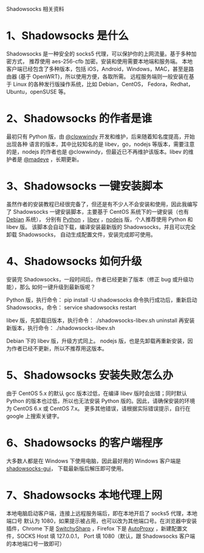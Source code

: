 Shadowsocks 相关资料

* 1、Shadowsocks 是什么
Shadowsocks 是一种安全的 socks5 代理，可以保护你的上网流量。基于多种加密方式，
推荐使用 aes-256-cfb 加密。安装和使用需要本地端和服务端。
本地客户端已经包含了多种版本，包括 iOS，Android，Windows，MAC，甚至是路由器
(基于 OpenWRT)，所以使用方便，各取所需。
远程服务端则一般安装在基于 Linux 的各种发行版操作系统，比如 Debian，CentOS，
Fedora，Redhat，Ubuntu，openSUSE 等。

* 2、Shadowsocks 的作者是谁
最初只有 Python 版，由 [[https://github.com/clowwindy][@clowwindy]] 开发和维护，后来随着知名度提高，开始出现各种
语言的版本，其中比较知名的是 libev，go，nodejs 等版本，需要注意的是，nodejs
的作者也是 @clowwindy，但最近已不再维护该版本。libev 的维护者是 [[https://github.com/clowwindy][@madeye]] ，长期更新。

* 3、Shadowsocks 一键安装脚本
虽然作者的安装教程已经很完备了，但还是有不少人不会安装和使用，因此我编写了
Shadowsocks 一键安装脚本，主要基于 CentOS 系统下的一键安装（也有 [[https://teddysun.com/358.html][Debian]] 系统），
分别有 [[https://teddysun.com/342.html][Python]] ，[[https://teddysun.com/357.html][libev]] ，[[https://teddysun.com/355.html][nodejs]] 版，个人推荐使用 Python 和 libev 版。
该脚本会自动下载，编译安装最新版的 Shadowsocks，并且可以完全卸载 Shadowsocks，
自动生成配置文件，安装完成即可使用。

* 4、Shadowsocks 如何升级
安装完 Shadowsocks，一段时间后，作者已经更新了版本（修正 bug 或升级功能），那么
如何一键升级到最新版呢？

Python 版，执行命令：
pip install -U shadowsocks
命令执行成功后，重新启动 Shadowsocks，命令：
service shadowsocks restart

libev 版，先卸载旧版本，执行命令：
./shadowsocks-libev.sh uninstall
再安装新版本，执行命令：
./shadowsocks-libev.sh

Debian 下的 libev 版，升级方式同上。
nodejs 版，也是先卸载再重新安装，因为作者已经不更新，所以不推荐用这版本。

* 5、Shadowsocks 安装失败怎么办
由于 CentOS 5.x 的默认 gcc 版本过低，在编译 libev 版时会出错；同时默认 Python
的版本也过低，所以也无法安装 Python 版的。因此，请确保安装的环境为 CentOS 6.x
或 CentOS 7.x。
更多其他错误，请根据实际错误提示，自行在 google 上搜索关键字。

* 6、Shadowsocks 的客户端程序
大多数人都是在 Windows 下使用电脑，因此最好用的 Windows 客户端是 [[https://sourceforge.net/projects/shadowsocksgui/files/dist/][shadowsocks-gui]]，
下载最新版后解压即可使用。

* 7、Shadowsocks 本地代理上网
本地电脑启动客户端，连接上远程服务端后，即在本地开启了 socks5 代理，本地端口号
默认为 1080，如果提示被占用，也可以改为其他端口号。在浏览器中安装插件，Chrome
下是 [[https://chrome.google.com/webstore/detail/proxy-switchysharp/dpplabbmogkhghncfbfdeeokoefdjegm?hl=zh-CN][SwitchySharp]] ，Firefox 下是 [[https://addons.mozilla.org/zh-cn/firefox/addon/autoproxy/][AutoProxy]] ，新建配置文件，SOCKS Host 填 127.0.0.1，
Port 填 1080（默认，跟 Shadowsocks 客户端的本地端口号一致即可）
